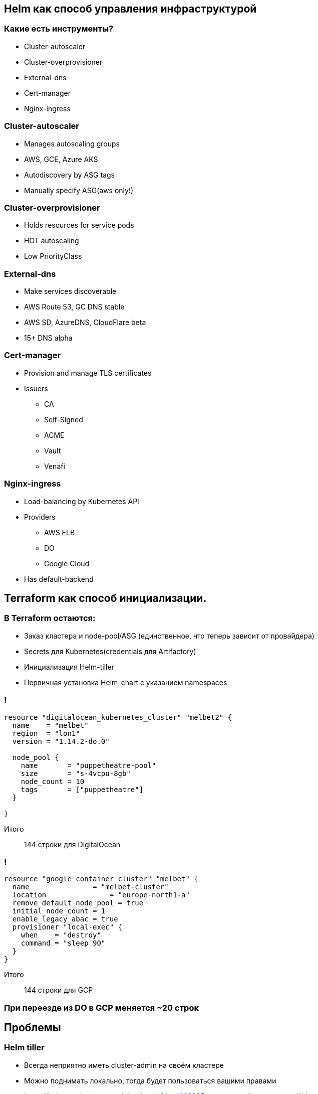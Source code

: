 :backend: revealjs
:customcss: common.css

== Helm как способ управления инфраструктурой

=== Какие есть инструменты?
* Cluster-autoscaler
* Cluster-overprovisioner
* External-dns
* Cert-manager
* Nginx-ingress

=== Cluster-autoscaler
* Manages autoscaling groups
* AWS, GCE, Azure AKS
* Autodiscovery by ASG tags
* Manually specify ASG(aws only!)

=== Cluster-overprovisioner
* Holds resources for service pods
* HOT autoscaling
* Low PriorityClass

=== External-dns
* Make services discoverable
* AWS Route 53, GC DNS stable
* AWS SD, AzureDNS, CloudFlare beta
* 15+ DNS alpha 

=== Cert-manager
* Provision and manage TLS certificates
* Issuers
** CA
** Self-Signed
** ACME
** Vault
** Venafi

=== Nginx-ingress
* Load-balancing by Kubernetes API
* Providers
** AWS ELB
** DO
** Google Cloud
* Has default-backend

== Terraform как способ инициализации.

=== В Terraform остаются:
[%step]
* Заказ кластера и node-pool/ASG (единственное, что теперь зависит от провайдера)
* Secrets для Kubernetes(credentials для Artifactory)
* Инициализация Helm-tiller
* Первичная установка Helm-chart c указанием namespaces

=== !
----
resource "digitalocean_kubernetes_cluster" "melbet2" {
  name    = "melbet"
  region  = "lon1"
  version = "1.14.2-do.0"

  node_pool {
    name       = "puppetheatre-pool"
    size       = "s-4vcpu-8gb"
    node_count = 10
    tags       = ["puppetheatre"]
  }

}
----
Итого:: 144 строки для DigitalOcean

=== !
----
resource "google_container_cluster" "melbet" {
  name               = "melbet-cluster"
  location               = "europe-north1-a"
  remove_default_node_pool = true
  initial_node_count = 1
  enable_legacy_abac = true
  provisioner "local-exec" {
    when    = "destroy"
    command = "sleep 90"
  }
}
----
Итого:: 144 строки для GCP

=== При переезде из DO в GCP меняется ~20 строк

== Проблемы

=== Helm tiller
[%step]
* Всегда неприятно иметь cluster-admin на своём кластере
* Можно поднимать локально, тогда будет пользоваться вашими правами
* https://habr.com/ru/company/oleg-bunin/blog/462665 - статья по безопасности Helm, которая может слегка смягчить боль

=== Persistence
[%step]
* Создать persistent-volume - полдела.
* Восстановиться из него после падения - почти невыполнимая задача.
* Неактуальным не станет

=== Kafka
[%step]
* Оригинальный helm-chart от Confluent - требует квалификации для варения.
* Современные библиотеки клиентов - с трудом это переживают.
* Купить сервис и забыть.
